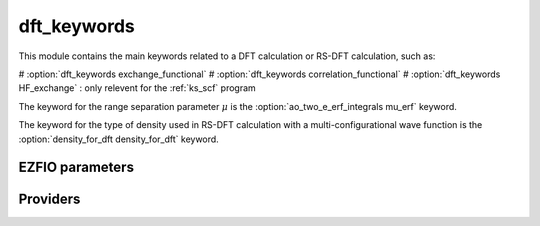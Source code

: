 .. _dft_keywords:

.. program:: dft_keywords

.. default-role:: option

============
dft_keywords
============

This module contains the main keywords related to a DFT calculation or RS-DFT calculation, such as:

# :option:`dft_keywords exchange_functional`
# :option:`dft_keywords correlation_functional`
# :option:`dft_keywords HF_exchange`  : only relevent for the :ref:`ks_scf` program

The keyword for the range separation parameter :math:`\mu` is the :option:`ao_two_e_erf_integrals mu_erf` keyword. 

The keyword for the type of density used in RS-DFT calculation with a multi-configurational wave function is the :option:`density_for_dft density_for_dft` keyword.



EZFIO parameters
----------------

.. option:: exchange_functional

    name of the exchange functional

    Default: short_range_LDA

.. option:: correlation_functional

    name of the correlation functional

    Default: short_range_LDA

.. option:: HF_exchange

    Percentage of HF exchange in the DFT model

    Default: 0.


Providers
---------


.. c:var:: dft_type

    .. code:: text

        character*(32)	:: dft_type

    File: :file:`keywords.irp.f`

    defines the type of DFT applied: LDA, GGA etc ...


